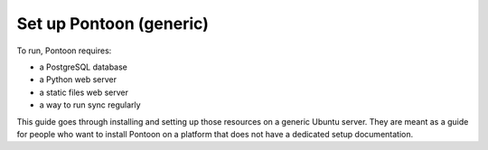 Set up Pontoon (generic)
========================

To run, Pontoon requires:

- a PostgreSQL database
- a Python web server
- a static files web server
- a way to run sync regularly

This guide goes through installing and setting up those resources on a generic Ubuntu server. They are meant as a guide for people who want to install Pontoon on a platform that does not have a dedicated setup documentation.
